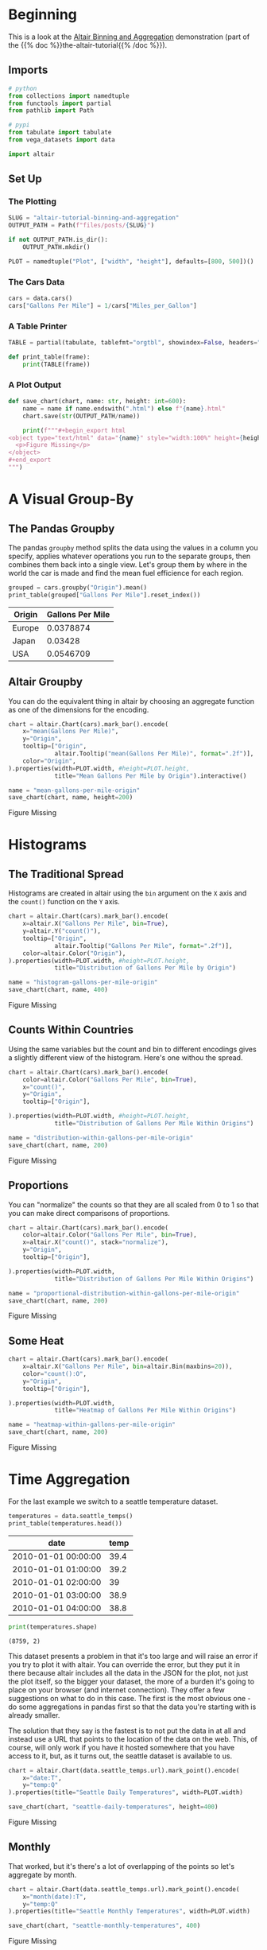 #+BEGIN_COMMENT
.. title: Altair Tutorial: Binning and Aggregation
.. slug: altair-tutorial-binning-and-aggregation
.. date: 2021-12-30 15:29:49 UTC-08:00
.. tags: altair,tutorial,visualization
.. category: Visualization
.. link: 
.. description: A look at the altair binning and aggregation demonstration.
.. type: text
.. status: 
.. updated: 

#+END_COMMENT
#+OPTIONS: ^:{}
#+TOC: headlines 3
#+PROPERTY: header-args :session ~/.local/share/jupyter/runtime/kernel-f2702012-88b1-4f31-8bb9-38e8e9866864-ssh.json
#+BEGIN_SRC python :results none :exports none
%load_ext autoreload
%autoreload 2
#+END_SRC

* Beginning
  This is a look at the [[https://altair-viz.github.io/altair-tutorial/notebooks/03-Binning-and-aggregation.html][Altair Binning and Aggregation]] demonstration (part of the {{% doc %}}the-altair-tutorial{{% /doc %}}).

** Imports

#+begin_src python :results none
# python
from collections import namedtuple
from functools import partial
from pathlib import Path

# pypi
from tabulate import tabulate
from vega_datasets import data

import altair
#+end_src
** Set Up
*** The Plotting
#+begin_src python :results none
SLUG = "altair-tutorial-binning-and-aggregation"
OUTPUT_PATH = Path(f"files/posts/{SLUG}")

if not OUTPUT_PATH.is_dir():
    OUTPUT_PATH.mkdir()

PLOT = namedtuple("Plot", ["width", "height"], defaults=[800, 500])()
#+end_src
*** The Cars Data
#+begin_src python :results none
cars = data.cars()
cars["Gallons Per Mile"] = 1/cars["Miles_per_Gallon"]
#+end_src
*** A Table Printer

#+begin_src python :results none
TABLE = partial(tabulate, tablefmt="orgtbl", showindex=False, headers="keys")

def print_table(frame): 
    print(TABLE(frame))
#+end_src

*** A Plot Output

#+begin_src python :results none
def save_chart(chart, name: str, height: int=600):
    name = name if name.endswith(".html") else f"{name}.html"
    chart.save(str(OUTPUT_PATH/name))

    print(f"""#+begin_export html
<object type="text/html" data="{name}" style="width:100%" height={height}>
  <p>Figure Missing</p>
</object>
,#+end_export
""")
#+end_src
* A Visual Group-By
** The Pandas Groupby
  The pandas ~groupby~ method splits the data using the values in a column you specify, applies whatever operations you run to the separate groups, then combines them back into a single view. Let's group them 
by where in the world the car is made and find the mean fuel efficience for each region.

#+begin_src python :results output raw :exports both
grouped = cars.groupby("Origin").mean()
print_table(grouped["Gallons Per Mile"].reset_index())
#+end_src

#+RESULTS:
| Origin   |   Gallons Per Mile |
|----------+--------------------|
| Europe   |          0.0378874 |
| Japan    |          0.03428   |
| USA      |          0.0546709 |

** Altair Groupby

   You can do the equivalent thing in altair by choosing an aggregate function as one of the dimensions for the encoding.

#+begin_src python :results output raw :exports both :display text/org
chart = altair.Chart(cars).mark_bar().encode(
    x="mean(Gallons Per Mile)",
    y="Origin",
    tooltip=["Origin",
             altair.Tooltip("mean(Gallons Per Mile)", format=".2f")],
    color="Origin",
).properties(width=PLOT.width, #height=PLOT.height,
             title="Mean Gallons Per Mile by Origin").interactive()

name = "mean-gallons-per-mile-origin"
save_chart(chart, name, height=200)
#+end_src

#+RESULTS:
#+begin_export html
<object type="text/html" data="mean-gallons-per-mile-origin.html" style="width:100%" height=200>
  <p>Figure Missing</p>
</object>
#+end_export


* Histograms
** The Traditional Spread

  Histograms are created in altair using the ~bin~ argument on the ~X~ axis and the ~count()~ function on the ~Y~ axis.

#+begin_src python :results output raw :exports both :display text/org
chart = altair.Chart(cars).mark_bar().encode(
    x=altair.X("Gallons Per Mile", bin=True),
    y=altair.Y("count()"),
    tooltip=["Origin",
             altair.Tooltip("Gallons Per Mile", format=".2f")],
    color=altair.Color("Origin"),
).properties(width=PLOT.width, #height=PLOT.height,
             title="Distribution of Gallons Per Mile by Origin")

name = "histogram-gallons-per-mile-origin"
save_chart(chart, name, 400)
#+end_src

#+RESULTS:
#+begin_export html
<object type="text/html" data="histogram-gallons-per-mile-origin.html" style="width:100%" height=400>
  <p>Figure Missing</p>
</object>
#+end_export

** Counts Within Countries

   Using the same variables but the count and bin to different encodings gives a slightly different view of the histogram. Here's one withou the spread.

#+begin_src python :results output raw :exports both :display text/org
chart = altair.Chart(cars).mark_bar().encode(
    color=altair.Color("Gallons Per Mile", bin=True),
    x="count()",
    y="Origin",
    tooltip=["Origin"],

).properties(width=PLOT.width, #height=PLOT.height,
             title="Distribution of Gallons Per Mile Within Origins")

name = "distribution-within-gallons-per-mile-origin"
save_chart(chart, name, 200)
#+end_src

#+RESULTS:
#+begin_export html
<object type="text/html" data="distribution-within-gallons-per-mile-origin.html" style="width:100%" height=200>
  <p>Figure Missing</p>
</object>
#+end_export

** Proportions
   You can "normalize" the counts so that they are all scaled from 0 to 1 so that you can make direct comparisons of proportions.


#+begin_src python :results output raw :exports both :display text/org
chart = altair.Chart(cars).mark_bar().encode(
    color=altair.Color("Gallons Per Mile", bin=True),
    x=altair.X("count()", stack="normalize"),
    y="Origin",
    tooltip=["Origin"],

).properties(width=PLOT.width,
             title="Distribution of Gallons Per Mile Within Origins")

name = "proportional-distribution-within-gallons-per-mile-origin"
save_chart(chart, name, 200)
#+end_src

#+RESULTS:
#+begin_export html
<object type="text/html" data="proportional-distribution-within-gallons-per-mile-origin.html" style="width:100%" height=200>
  <p>Figure Missing</p>
</object>
#+end_export

** Some Heat
#+begin_src python :results output raw :exports both :display text/org
chart = altair.Chart(cars).mark_bar().encode(
    x=altair.X("Gallons Per Mile", bin=altair.Bin(maxbins=20)),
    color="count():O",
    y="Origin",
    tooltip=["Origin"],

).properties(width=PLOT.width,
             title="Heatmap of Gallons Per Mile Within Origins")

name = "heatmap-within-gallons-per-mile-origin"
save_chart(chart, name, 200)
#+end_src

#+RESULTS:
#+begin_export html
<object type="text/html" data="heatmap-within-gallons-per-mile-origin.html" style="width:100%" height=200>
  <p>Figure Missing</p>
</object>
#+end_export

* Time Aggregation
  For the last example we switch to a seattle temperature dataset.

#+begin_src python :results output :exports both :display org/text
temperatures = data.seattle_temps()
print_table(temperatures.head())
#+end_src

#+RESULTS:
| date                |   temp |
|---------------------+--------|
| 2010-01-01 00:00:00 |   39.4 |
| 2010-01-01 01:00:00 |   39.2 |
| 2010-01-01 02:00:00 |   39   |
| 2010-01-01 03:00:00 |   38.9 |
| 2010-01-01 04:00:00 |   38.8 |

#+begin_src python :results output :exports both
print(temperatures.shape)
#+end_src

#+RESULTS:
: (8759, 2)

This dataset presents a problem in that it's too large and will raise an error if you try to plot it with altair. You can override the error, but they put it in there because altair includes all the data in the JSON for the plot, not just the plot itself, so the bigger your dataset, the more of a burden it's going to place on your browser (and internet connection). They offer a few suggestions on what to do in this case. The first is the most obvious one - do some aggregations in pandas first so that the data you're starting with is already smaller. 

The solution that they say is the fastest is to not put the data in at all and instead use a URL that points to the location of the data on the web. This, of course, will only work if you have it hosted somewhere that you have access to it, but, as it turns out, the seattle dataset is available to us.

#+begin_src python :results output :exports both
chart = altair.Chart(data.seattle_temps.url).mark_point().encode(
    x="date:T",
    y="temp:Q"
).properties(title="Seattle Daily Temperatures", width=PLOT.width)

save_chart(chart, "seattle-daily-temperatures", height=400)
#+end_src

#+RESULTS:
#+begin_export html
<object type="text/html" data="seattle-daily-temperatures.html" style="width:100%" height=400>
  <p>Figure Missing</p>
</object>
#+end_export


** Monthly
   That worked, but it's there's a lot of overlapping of the points so let's aggregate by month.

#+begin_src python :results output :exports both
chart = altair.Chart(data.seattle_temps.url).mark_point().encode(
    x="month(date):T",
    y="temp:Q"
).properties(title="Seattle Monthly Temperatures", width=PLOT.width)

save_chart(chart, "seattle-monthly-temperatures", 400)
#+end_src

#+RESULTS:
#+begin_export html
<object type="text/html" data="seattle-monthly-temperatures.html" style="width:100%" height=400>
  <p>Figure Missing</p>
</object>
#+end_export

Well, what happened was that I only set the X-axis to months, not the Y-axis, so it binned the data to the start of each month but then just bunched the points up. Let's use the median on the Y-axis to get a single point per month.

#+begin_src python :results output :exports both
chart = altair.Chart(data.seattle_temps.url).mark_point().encode(
    x="month(date):T",
    y="median(temp):Q",
    tooltip=["month(date)", "median(temp):Q"],
).properties(title="Seattle Median Monthly Temperatures", width=PLOT.width)

save_chart(chart, "seattle-median-monthly-temperatures", 400)
#+end_src

#+RESULTS:
#+begin_export html
<object type="text/html" data="seattle-median-monthly-temperatures.html" style="width:100%" height=400>
  <p>Figure Missing</p>
</object>
#+end_export

** Daily By Month

#+begin_src python :results output :exports both
chart = altair.Chart(data.seattle_temps.url).mark_rect().encode(
    x="date(date):O",
    y="month(date):O",
    color="mean(temp):Q",
    tooltip=["month(date)", "hours(date)", "mean(temp):Q"],
).properties(title="Seattle Mean Daily Temperatures", width=PLOT.width)

save_chart(chart, "seattle-mean-daily-temperatures", 400)
#+end_src

#+RESULTS:
#+begin_export html
<object type="text/html" data="seattle-mean-daily-temperatures.html" style="width:100%" height=400>
  <p>Figure Missing</p>
</object>
#+end_export


** Hourly By Month

#+begin_src python :results output :exports both
chart = altair.Chart(data.seattle_temps.url).mark_rect().encode(
    x="hours(date):O",
    y="month(date):O",
    color="mean(temp):Q",
    tooltip=["month(date)", "hours(date)", "mean(temp):Q"],
).properties(title="Seattle Mean Hourly Temperatures", width=PLOT.width)

save_chart(chart, "seattle-mean-hourly-temperatures", 400)
#+end_src

#+RESULTS:
#+begin_export html
<object type="text/html" data="seattle-mean-hourly-temperatures.html" style="width:100%" height=400>
  <p>Figure Missing</p>
</object>
#+end_export

